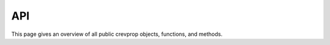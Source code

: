 .. _api:


API
===

This page gives an overview of all public crevprop 
objects, functions, and methods. 


.. autosummary::
    :toctree: api/

    crevprop.iceblock